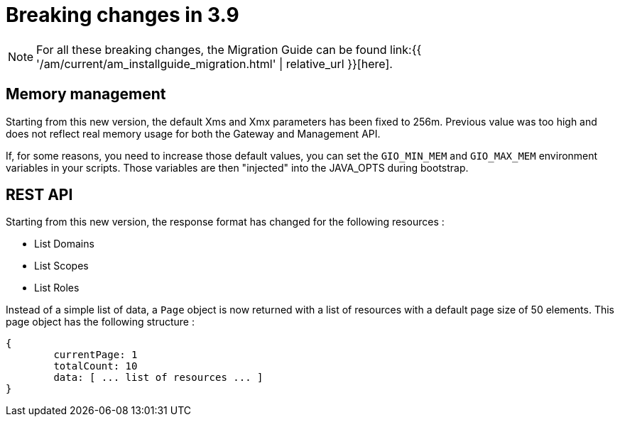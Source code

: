 = Breaking changes in 3.9
:page-sidebar: am_3_x_sidebar
:page-permalink: am/current/am_breaking_changes_3.9.html
:page-folder: am/installation-guide
:page-layout: am

NOTE: For all these breaking changes, the Migration Guide can be found link:{{ '/am/current/am_installguide_migration.html' | relative_url }}[here].

== Memory management

Starting from this new version, the default Xms and Xmx parameters has been fixed to 256m.
Previous value was too high and does not reflect real memory usage for both the Gateway and Management API.

If, for some reasons, you need to increase those default values, you can set the `GIO_MIN_MEM` and `GIO_MAX_MEM` environment variables in your scripts.
Those variables are then "injected" into the JAVA_OPTS during bootstrap.

== REST API

Starting from this new version, the response format has changed for the following resources :

* List Domains
* List Scopes
* List Roles

Instead of a simple list of data, a `Page` object is now returned with a list of resources with a default page size of 50 elements. This page object has the following structure :

```
{
	currentPage: 1
	totalCount: 10
	data: [ ... list of resources ... ]
}
```


